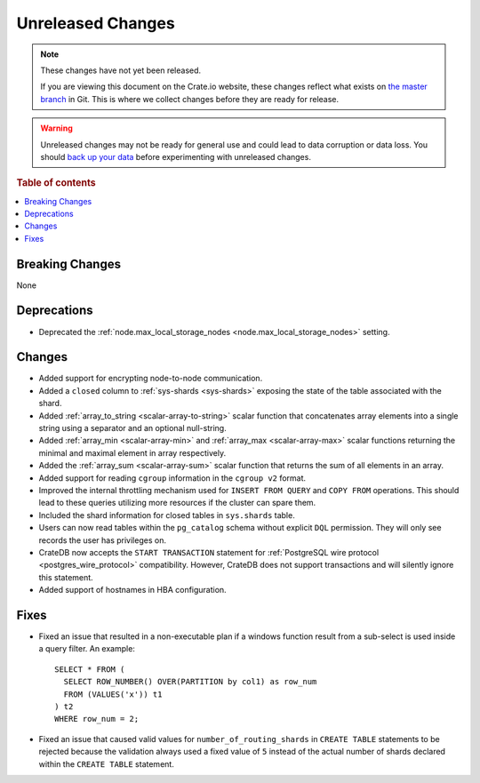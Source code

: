 ==================
Unreleased Changes
==================

.. NOTE::

    These changes have not yet been released.

    If you are viewing this document on the Crate.io website, these changes
    reflect what exists on `the master branch`_ in Git. This is where we
    collect changes before they are ready for release.

.. WARNING::

    Unreleased changes may not be ready for general use and could lead to data
    corruption or data loss. You should `back up your data`_ before
    experimenting with unreleased changes.

.. _the master branch: https://github.com/crate/crate
.. _back up your data: https://crate.io/docs/crate/reference/en/latest/admin/snapshots.html

.. DEVELOPER README
.. ================

.. Changes should be recorded here as you are developing CrateDB. When a new
.. release is being cut, changes will be moved to the appropriate release notes
.. file.

.. When resetting this file during a release, leave the headers in place, but
.. add a single paragraph to each section with the word "None".

.. Always cluster items into bigger topics. Link to the documentation whenever feasible.
.. Remember to give the right level of information: Users should understand
.. the impact of the change without going into the depth of tech.

.. rubric:: Table of contents

.. contents::
   :local:


Breaking Changes
================

None


Deprecations
============

- Deprecated the :ref:`node.max_local_storage_nodes
  <node.max_local_storage_nodes>` setting.


Changes
=======

- Added support for encrypting node-to-node communication.

- Added a ``closed`` column to :ref:`sys-shards <sys-shards>` exposing
  the state of the table associated with the shard.

- Added :ref:`array_to_string <scalar-array-to-string>` scalar function
  that concatenates array elements into a single string using a separator and
  an optional null-string.

- Added :ref:`array_min <scalar-array-min>` and :ref:`array_max
  <scalar-array-max>` scalar functions returning the minimal and maximal
  element in array respectively.

- Added the :ref:`array_sum <scalar-array-sum>` scalar function
  that returns the sum of all elements in an array.

- Added support for reading ``cgroup`` information in the ``cgroup v2`` format.

- Improved the internal throttling mechanism used for ``INSERT FROM QUERY`` and
  ``COPY FROM`` operations. This should lead to these queries utilizing more
  resources if the cluster can spare them.

- Included the shard information for closed tables in ``sys.shards`` table.

- Users can now read tables within the ``pg_catalog`` schema without explicit
  ``DQL`` permission. They will only see records the user has privileges on.

- CrateDB now accepts the ``START TRANSACTION`` statement for :ref:`PostgreSQL
  wire protocol <postgres_wire_protocol>` compatibility. However, CrateDB does
  not support transactions and will silently ignore this statement.

- Added support of hostnames in HBA configuration.

Fixes
=====

- Fixed an issue that resulted in a non-executable plan if a windows function
  result from a sub-select is used inside a query filter. An example::

      SELECT * FROM (
        SELECT ROW_NUMBER() OVER(PARTITION by col1) as row_num
        FROM (VALUES('x')) t1
      ) t2
      WHERE row_num = 2;

- Fixed an issue that caused valid values for ``number_of_routing_shards`` in
  ``CREATE TABLE`` statements to be rejected because the validation always used
  a fixed value of ``5`` instead of the actual number of shards declared within
  the ``CREATE TABLE`` statement.
